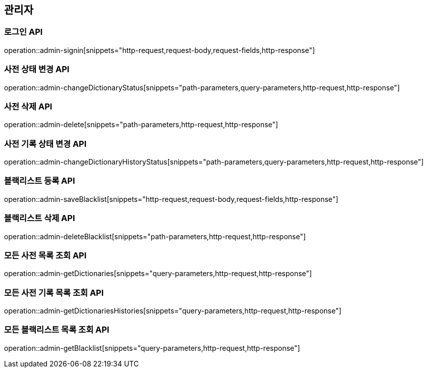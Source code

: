 == 관리자

=== 로그인 API

operation::admin-signin[snippets="http-request,request-body,request-fields,http-response"]

=== 사전 상태 변경 API

operation::admin-changeDictionaryStatus[snippets="path-parameters,query-parameters,http-request,http-response"]

=== 사전 삭제 API

operation::admin-delete[snippets="path-parameters,http-request,http-response"]

=== 사전 기록 상태 변경 API

operation::admin-changeDictionaryHistoryStatus[snippets="path-parameters,query-parameters,http-request,http-response"]

=== 블랙리스트 등록 API

operation::admin-saveBlacklist[snippets="http-request,request-body,request-fields,http-response"]

=== 블랙리스트 삭제 API

operation::admin-deleteBlacklist[snippets="path-parameters,http-request,http-response"]

=== 모든 사전 목록 조회 API

operation::admin-getDictionaries[snippets="query-parameters,http-request,http-response"]

=== 모든 사전 기록 목록 조회 API

operation::admin-getDictionariesHistories[snippets="query-parameters,http-request,http-response"]

=== 모든 블랙리스트 목록 조회 API

operation::admin-getBlacklist[snippets="query-parameters,http-request,http-response"]

